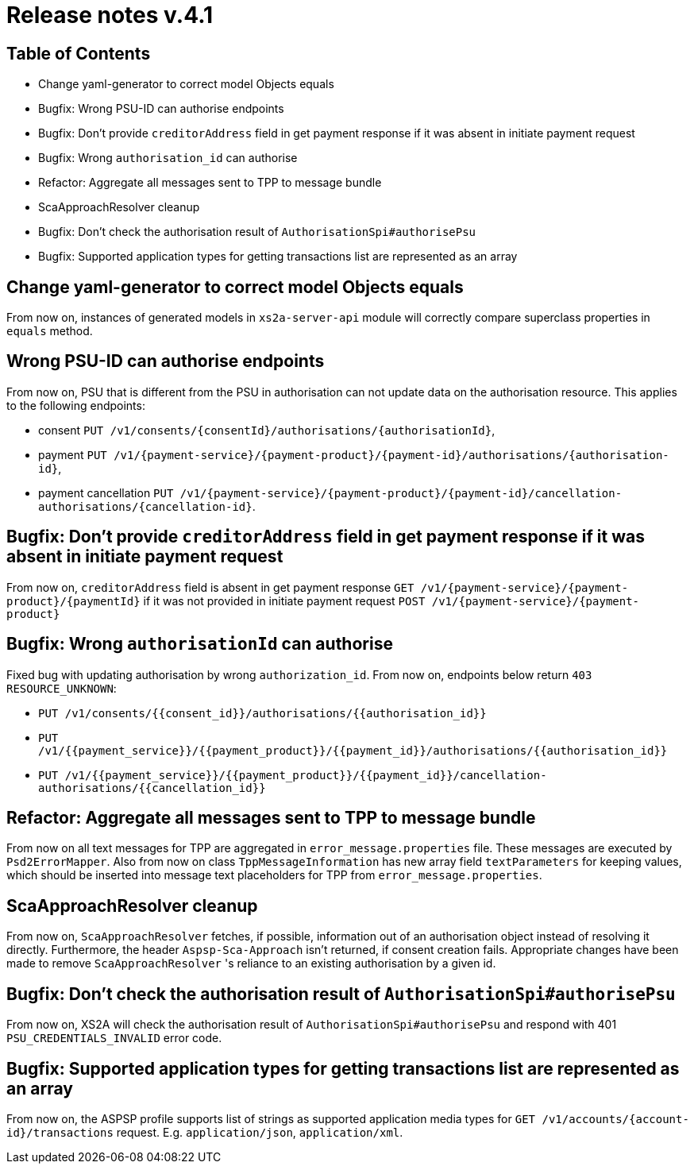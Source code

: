 = Release notes v.4.1

== Table of Contents

* Change yaml-generator to correct model Objects equals
* Bugfix: Wrong PSU-ID can authorise endpoints
* Bugfix: Don't provide `creditorAddress` field in get payment response if it was absent in initiate payment request
* Bugfix: Wrong `authorisation_id` can authorise
* Refactor: Aggregate all messages sent to TPP to message bundle
* ScaApproachResolver cleanup
* Bugfix: Don't check the authorisation result of `AuthorisationSpi#authorisePsu`
* Bugfix: Supported application types for getting transactions list are represented as an array

== Change yaml-generator to correct model Objects equals

From now on, instances of generated models in `xs2a-server-api` module will correctly compare superclass properties in `equals` method.

== Wrong PSU-ID can authorise endpoints

From now on, PSU that is different from the PSU in authorisation can not update data on the authorisation resource.
This applies to the following endpoints:

* consent `PUT /v1/consents/{consentId}/authorisations/{authorisationId}`,
* payment `PUT /v1/{payment-service}/{payment-product}/{payment-id}/authorisations/{authorisation-id}`,
* payment cancellation `PUT /v1/{payment-service}/{payment-product}/{payment-id}/cancellation-authorisations/{cancellation-id}`.

== Bugfix: Don't provide `creditorAddress` field in get payment response if it was absent in initiate payment request

From now on, `creditorAddress` field is absent in get payment response `GET /v1/{payment-service}/{payment-product}/{paymentId}`
if it was not provided in initiate payment request `POST /v1/{payment-service}/{payment-product}`

== Bugfix: Wrong `authorisationId` can authorise

Fixed bug with updating authorisation by wrong `authorization_id`.
From now on, endpoints below return `403 RESOURCE_UNKNOWN`:

* `PUT /v1/consents/{{consent_id}}/authorisations/{{authorisation_id}}`
* `PUT /v1/{{payment_service}}/{{payment_product}}/{{payment_id}}/authorisations/{{authorisation_id}}`
* `PUT /v1/{{payment_service}}/{{payment_product}}/{{payment_id}}/cancellation-authorisations/{{cancellation_id}}`

== Refactor: Aggregate all messages sent to TPP to message bundle

From now on all text messages for TPP are aggregated in `error_message.properties` file. These messages are executed by
`Psd2ErrorMapper`. Also from now on class `TppMessageInformation` has new array field `textParameters` for keeping
values, which should be inserted into message text placeholders for TPP from `error_message.properties`.

== ScaApproachResolver cleanup

From now on, `ScaApproachResolver` fetches, if possible, information out of an authorisation object instead of resolving it directly.
Furthermore, the header `Aspsp-Sca-Approach` isn't returned, if consent creation fails.
Appropriate changes have been made to remove `ScaApproachResolver` 's reliance to an existing authorisation by a given id.

== Bugfix: Don't check the authorisation result of `AuthorisationSpi#authorisePsu`

From now on, XS2A will check the authorisation result of `AuthorisationSpi#authorisePsu` and respond with 401
`PSU_CREDENTIALS_INVALID` error code.

== Bugfix: Supported application types for getting transactions list are represented as an array

From now on, the ASPSP profile supports list of strings as supported application media types for `GET /v1/accounts/{account-id}/transactions`
request. E.g. `application/json`, `application/xml`.
